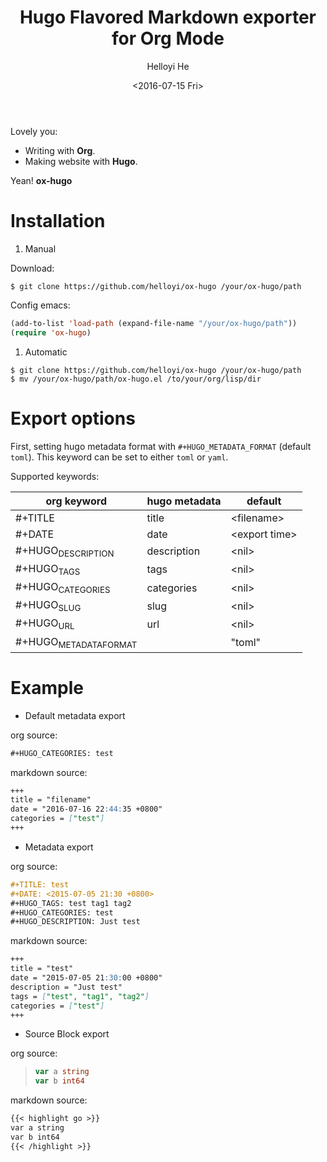 #+TITLE: Hugo Flavored Markdown exporter for Org Mode
#+DATE: <2016-07-15 Fri>
#+AUTHOR: Helloyi He
#+LANGUAGE: en

Lovely you:

+ Writing with *Org*.
+ Making website with *Hugo*.

Yean! *ox-hugo*

* Installation
1. Manual

Download:
#+BEGIN_SRC shell
$ git clone https://github.com/helloyi/ox-hugo /your/ox-hugo/path
#+END_SRC

Config emacs:
#+BEGIN_SRC lisp
(add-to-list 'load-path (expand-file-name "/your/ox-hugo/path"))
(require 'ox-hugo)
#+END_SRC

2. Automatic

#+BEGIN_SRC shell
$ git clone https://github.com/helloyi/ox-hugo /your/ox-hugo/path
$ mv /your/ox-hugo/path/ox-hugo.el /to/your/org/lisp/dir
#+END_SRC

* Export options

First, setting hugo metadata format with ~#+HUGO_METADATA_FORMAT~ (default ~toml~).
This keyword can be set to either ~toml~ or ~yaml~.

Supported keywords:

| org keyword            | hugo metadata | default       |
|------------------------+---------------+---------------|
| #+TITLE                | title         | <filename>    |
| #+DATE                 | date          | <export time> |
| #+HUGO_DESCRIPTION     | description   | <nil>         |
| #+HUGO_TAGS            | tags          | <nil>         |
| #+HUGO_CATEGORIES      | categories    | <nil>         |
| #+HUGO_SLUG            | slug          | <nil>         |
| #+HUGO_URL             | url           | <nil>         |
| #+HUGO_METADATA_FORMAT |               | "toml"        |

* Example

+ Default metadata export

org source:

#+BEGIN_SRC org
#+HUGO_CATEGORIES: test
#+END_SRC

markdown source:

#+BEGIN_SRC markdown
+++
title = "filename"
date = "2016-07-16 22:44:35 +0800"
categories = ["test"]
+++
#+END_SRC

+ Metadata export

org source:

#+BEGIN_SRC org
#+TITLE: test
#+DATE: <2015-07-05 21:30 +0800>
#+HUGO_TAGS: test tag1 tag2
#+HUGO_CATEGORIES: test
#+HUGO_DESCRIPTION: Just test
#+END_SRC

markdown source:

#+BEGIN_SRC markdown
+++
title = "test"
date = "2015-07-05 21:30:00 +0800"
description = "Just test"
tags = ["test", "tag1", "tag2"]
categories = ["test"]
+++
#+END_SRC

+ Source Block export

org source:

#+BEGIN_QUOTE
#+BEGIN_SRC go
var a string
var b int64
#+END_SRC
#+END_QUOTE

markdown source:

#+BEGIN_SRC markdown
{{< highlight go >}}
var a string
var b int64
{{< /highlight >}}
#+END_SRC
